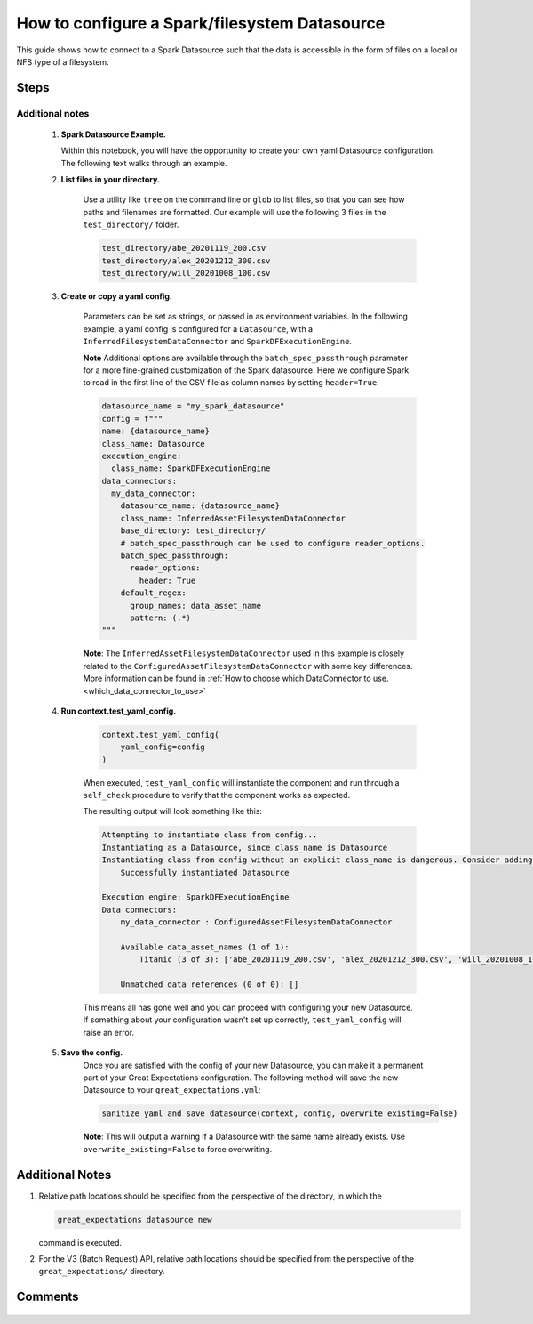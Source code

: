 .. _how_to_guides__configuring_datasources__how_to_configure_a_spark_filesystem_datasource:

###############################################
How to configure a Spark/filesystem Datasource
###############################################

This guide shows how to connect to a Spark Datasource such that the data is accessible in the form of files on a local or NFS type of a filesystem.

-----
Steps
-----


.. content-tabs::

    .. tab-container:: tab0
        :title: Show Docs for V2 (Batch Kwargs) API

        .. admonition:: Prerequisites: This how-to guide assumes you have already:

            - :ref:`Set up a working deployment of Great Expectations. <tutorials__getting_started>`
            - Installed the pyspark package. (``pip install pyspark``)
            - Setup ``SPARK_HOME`` and ``JAVA_HOME`` variables for runtime environment.

        To add a filesystem-backed Spark datasource do this:

        #. **Run datasource new**

            From the command line, run:

            .. code-block:: bash

                great_expectations datasource new

        #. **Choose "Files on a filesystem (for processing with Pandas or Spark)"**

            .. code-block:: bash

                What data would you like Great Expectations to connect to?
                    1. Files on a filesystem (for processing with Pandas or Spark)
                    2. Relational database (SQL)
                : 1

        #. **Choose PySpark**

            .. code-block:: bash

                What are you processing your files with?
                    1. Pandas
                    2. PySpark
                : 2

        #. **Specify the directory path for data files**

            .. code-block:: bash

                Enter the path (relative or absolute) of the root directory where the data files are stored.
                : /path/to/directory/containing/your/data/files

        #. **Give your Datasource a name**

            When prompted, provide a custom name for your filesystem-backed Spark data source, or hit Enter to accept the default.

            .. code-block:: bash

                Give your new Datasource a short name.
                 [my_data_files_dir]:

            Great Expectations will now add a new Datasource 'my_data_files_dir' to your deployment, by adding this entry to your great_expectations.yml:

            .. code-block:: bash

                  my_data_files_dir:
                    data_asset_type:
                      class_name: SparkDFDataset
                      module_name: great_expectations.dataset
                    spark_config: {}
                    batch_kwargs_generators:
                      subdir_reader:
                        class_name: SubdirReaderBatchKwargsGenerator
                        base_directory: /path/to/directory/containing/your/data/files
                    class_name: SparkDFDatasource

                    Would you like to proceed? [Y/n]:

            **Note** Additional options are available for more fine-grained customization of Spark datasource. For example, you could add the following ``reader_options`` to the great_expectations.yml file to have Spark read in the first line of the CSV file as column names.

            .. code-block:: bash

                  subdir_reader:
                    class_name: SubdirReaderBatchKwargsGenerator
                    base_directory: /path/to/directory/containing/your/data/files
                    reader_options:
                      header=True

        #. **Wait for confirmation**

            If all goes well, it will be followed by the message:

            .. code-block:: bash

                A new datasource 'my_data_files_dir' was added to your project.

            If you run into an error, you will see something like:

            .. code-block:: bash

                Error: Directory '/nonexistent/path/to/directory/containing/your/data/files' does not exist.

                Enter the path (relative or absolute) of the root directory where the data files are stored.
                :

            In this case, please check your data directory path, permissions, etc. and try again.

        #.
            Finally, if all goes well and you receive a confirmation on your Terminal screen, you can proceed with exploring the data sets in your new filesystem-backed Spark data source.

    .. tab-container:: tab1
        :title: Show Docs for V3 (Batch Request) API

        .. admonition:: Prerequisites: This how-to guide assumes you have already:

            - Installed the pyspark package (``pip install pyspark``).
            - Setup ``SPARK_HOME`` and ``JAVA_HOME`` variables for runtime environment.
            - :ref:`Set up a working deployment of Great Expectations. <tutorials__getting_started>`
            - :ref:`Understand the basics of Datasources. <reference__core_concepts__datasources>`
            - Learned how to configure a :ref:`Data Context using test_yaml_config. <how_to_guides_how_to_configure_datacontext_components_using_test_yaml_config>`

        To add a Spark filesystem datasource, do the following:

        #. **Run datasource new**

            From the command line, run:

            .. code-block:: bash

                great_expectations --v3-api datasource new

        #. **Choose "Files on a filesystem (for processing with Pandas or Spark)"**

            .. code-block:: bash

                What data would you like Great Expectations to connect to?
                    1. Files on a filesystem (for processing with Pandas or Spark)
                    2. Relational database (SQL)
                : 1


        #. **Choose PySpark**

            .. code-block:: bash

                What are you processing your files with?
                    1. Pandas
                    2. PySpark
                : 2

        #. **Specify the directory path for data files**

            .. code-block:: bash

                Enter the path (relative or absolute) of the root directory where the data files are stored.
                : /path/to/directory/containing/your/data/files

        #. You will be presented with a Jupyter Notebook which will guide you through the steps of creating a Datasource.


Additional notes
----------------

        #.  **Spark Datasource Example.**

            Within this notebook, you will have the opportunity to create your own yaml Datasource configuration. The following text walks through an example.


        #. **List files in your directory.**

            Use a utility like ``tree`` on the command line or ``glob`` to list files, so that you can see how paths and filenames are formatted. Our example will use the following 3 files in the ``test_directory/`` folder.

            .. code-block:: bash

                test_directory/abe_20201119_200.csv
                test_directory/alex_20201212_300.csv
                test_directory/will_20201008_100.csv

        #.  **Create or copy a yaml config.**

                Parameters can be set as strings, or passed in as environment variables. In the following example, a yaml config is configured for a ``Datasource``, with a ``InferredFilesystemDataConnector`` and ``SparkDFExecutionEngine``.

                **Note** Additional options are available through the ``batch_spec_passthrough`` parameter for a more fine-grained customization of the Spark datasource.  Here we configure Spark to read in the first line of the CSV file as column names by setting ``header=True``.

                .. code-block:: python

                    datasource_name = "my_spark_datasource"
                    config = f"""
                    name: {datasource_name}
                    class_name: Datasource
                    execution_engine:
                      class_name: SparkDFExecutionEngine
                    data_connectors:
                      my_data_connector:
                        datasource_name: {datasource_name}
                        class_name: InferredAssetFilesystemDataConnector
                        base_directory: test_directory/
                        # batch_spec_passthrough can be used to configure reader_options.
                        batch_spec_passthrough:
                          reader_options:
                            header: True
                        default_regex:
                          group_names: data_asset_name
                          pattern: (.*)
                    """

                **Note**: The ``InferredAssetFilesystemDataConnector`` used in this example is closely related to the ``ConfiguredAssetFilesystemDataConnector`` with some key differences. More information can be found in :ref:`How to choose which DataConnector to use. <which_data_connector_to_use>`


        #. **Run context.test_yaml_config.**

            .. code-block:: python

                context.test_yaml_config(
                    yaml_config=config
                )


            When executed, ``test_yaml_config`` will instantiate the component and run through a ``self_check`` procedure to verify that the component works as expected.

            The resulting output will look something like this:

            .. code-block:: bash

                Attempting to instantiate class from config...
                Instantiating as a Datasource, since class_name is Datasource
                Instantiating class from config without an explicit class_name is dangerous. Consider adding an explicit class_name for None
                    Successfully instantiated Datasource

                Execution engine: SparkDFExecutionEngine
                Data connectors:
                    my_data_connector : ConfiguredAssetFilesystemDataConnector

                    Available data_asset_names (1 of 1):
                        Titanic (3 of 3): ['abe_20201119_200.csv', 'alex_20201212_300.csv', 'will_20201008_100.csv']

                    Unmatched data_references (0 of 0): []


            This means all has gone well and you can proceed with configuring your new Datasource. If something about your configuration wasn't set up correctly, ``test_yaml_config`` will raise an error.


        #. **Save the config.**
            Once you are satisfied with the config of your new Datasource, you can make it a permanent part of your Great Expectations configuration. The following method will save the new Datasource to your ``great_expectations.yml``:

            .. code-block:: python

                sanitize_yaml_and_save_datasource(context, config, overwrite_existing=False)

            **Note**: This will output a warning if a Datasource with the same name already exists. Use ``overwrite_existing=False`` to force overwriting.


----------------
Additional Notes
----------------

#.
    Relative path locations should be specified from the perspective of the directory, in which the

    .. code-block:: bash

        great_expectations datasource new

    command is executed.

#.
    For the V3 (Batch Request) API, relative path locations should be specified from the perspective of the ``great_expectations/`` directory.


--------
Comments
--------

    .. discourse::
        :topic_identifier: 251
